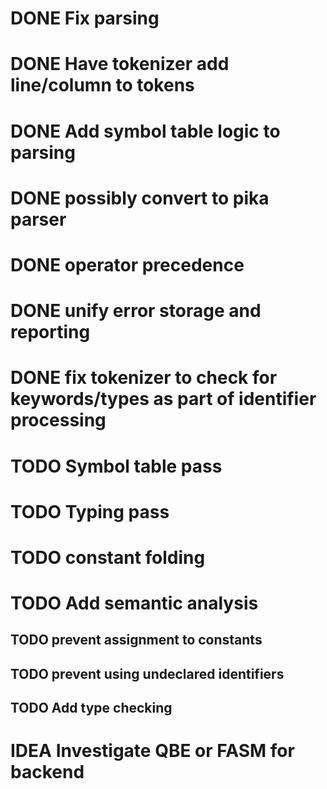 
* DONE Fix parsing
* DONE Have tokenizer add line/column to tokens
* DONE Add symbol table logic to parsing
* DONE possibly convert to pika parser
* DONE operator precedence
* DONE unify error storage and reporting
* DONE fix tokenizer to check for keywords/types as part of identifier processing
* TODO Symbol table pass
* TODO Typing pass
* TODO constant folding
* TODO Add semantic analysis
** TODO prevent assignment to constants
** TODO prevent using undeclared identifiers
** TODO Add type checking
* IDEA Investigate QBE or FASM for backend

